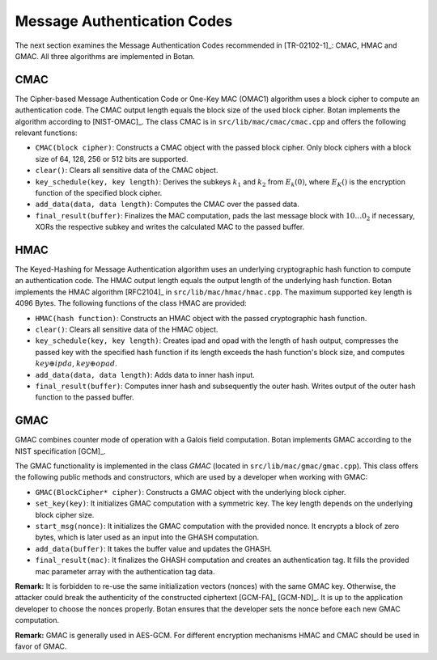 Message Authentication Codes
============================

The next section examines the Message Authentication Codes recommended
in [TR-02102-1]_: CMAC, HMAC and GMAC. All three algorithms are implemented
in Botan.

CMAC
----

The Cipher-based Message Authentication Code or One-Key MAC (OMAC1)
algorithm uses a block cipher to compute an authentication code. The
CMAC output length equals the block size of the used block cipher. Botan
implements the algorithm according to [NIST-OMAC]_. The class CMAC is in
``src/lib/mac/cmac/cmac.cpp`` and offers the following relevant functions:

-  ``CMAC(block cipher)``: Constructs a CMAC object with the passed block
   cipher. Only block ciphers with a block size of 64, 128, 256 or 512
   bits are supported.
-  ``clear()``: Clears all sensitive data of the CMAC object.
-  ``key_schedule(key, key length)``: Derives the subkeys :math:`k_1` and :math:`k_2` from
   :math:`E_k(0)`, where :math:`E_K()`
   is the encryption function of the specified block cipher.
-  ``add_data(data, data length)``: Computes the CMAC over the passed
   data.
-  ``final_result(buffer)``: Finalizes the MAC computation, pads the last
   message block with :math:`10 \ldots 0_2` if necessary, XORs the respective subkey and
   writes the calculated MAC to the passed buffer.

HMAC
----

The Keyed-Hashing for Message Authentication algorithm uses an
underlying cryptographic hash function to compute an authentication
code. The HMAC output length equals the output length of the underlying
hash function. Botan implements the HMAC algorithm [RFC2104]_ in
``src/lib/mac/hmac/hmac.cpp``. The maximum supported key length is 4096
Bytes. The following functions of the class HMAC are provided:

-  ``HMAC(hash function)``: Constructs an HMAC object with the passed
   cryptographic hash function.
-  ``clear()``: Clears all sensitive data of the HMAC object.
-  ``key_schedule(key, key length)``: Creates ipad and opad with the
   length of hash output, compresses the passed key with the specified
   hash function if its length exceeds the hash function's block size,
   and computes :math:`key \oplus ipda`, :math:`key \oplus opad`.
-  ``add_data(data, data length)``: Adds data to inner hash input.
-  ``final_result(buffer)``: Computes inner hash and subsequently the
   outer hash. Writes output of the outer hash function to the passed
   buffer.

GMAC
----

GMAC combines counter mode of operation with a Galois field computation.
Botan implements GMAC according to the NIST specification [GCM]_.

The GMAC functionality is implemented in the class *GMAC* (located in
``src/lib/mac/gmac/gmac.cpp``). This class offers the following public
methods and constructors, which are used by a developer when working
with GMAC:

-  ``GMAC(BlockCipher* cipher)``: Constructs a GMAC object with the
   underlying block cipher.
-  ``set_key(key)``: It initializes GMAC computation with a symmetric key.
   The key length depends on the underlying block cipher size.
-  ``start_msg(nonce)``: It initializes the GMAC computation with the
   provided nonce. It encrypts a block of zero bytes, which is later
   used as an input into the GHASH computation.
-  ``add_data(buffer)``: It takes the buffer value and updates the GHASH.
-  ``final_result(mac)``: It finalizes the GHASH computation and creates
   an authentication tag. It fills the provided mac parameter array with
   the authentication tag data.

**Remark:** It is forbidden to re-use the same initialization vectors
(nonces) with the same GMAC key. Otherwise, the attacker could break the
authenticity of the constructed ciphertext [GCM-FA]_ [GCM-ND]_. It is up to
the application developer to choose the nonces properly. Botan ensures
that the developer sets the nonce before each new GMAC computation.

**Remark:** GMAC is generally used in AES-GCM. For different
encryption mechanisms HMAC and CMAC should be used in favor of GMAC.
